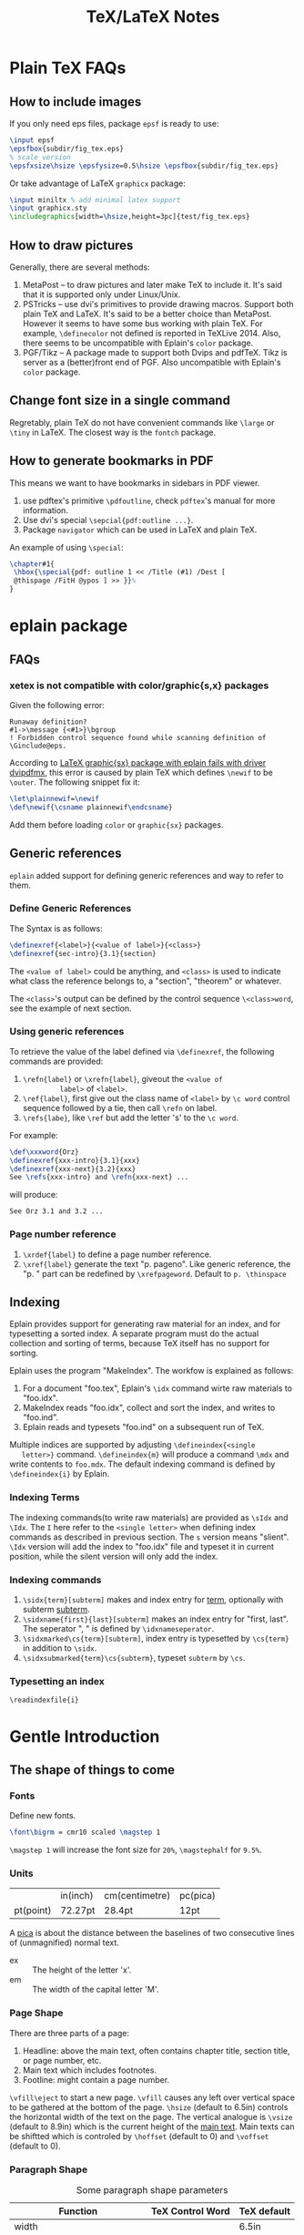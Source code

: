 #+TITLE: TeX/LaTeX Notes

* Plain TeX FAQs
** How to include images
If you only need eps files, package =epsf= is ready to use:
#+BEGIN_SRC tex
  \input epsf
  \epsfbox{subdir/fig_tex.eps}
  % scale version
  \epsfxsize\hsize \epsfysize=0.5\hsize \epsfbox{subdir/fig_tex.eps}
#+END_SRC
Or take advantage of LaTeX =graphicx= package:
#+BEGIN_SRC tex
  \input miniltx % add minimal latex support
  \input graphicx.sty
  \includegraphics[width=\hsize,height=3pc]{test/fig_tex.eps}
#+END_SRC
** How to draw pictures
Generally, there are several methods:
1. MetaPost -- to draw pictures and later make TeX to include
   it. It's said that it is supported only under Linux/Unix.
2. PSTricks -- use dvi's primitives to provide drawing
   macros. Support both plain TeX and LaTeX. It's said to be a
   better choice than MetaPost. However it seems to have some bus
   working with plain TeX. For example, =\definecolor= not defined
   is reported in TeXLive 2014. Also, there seems to be
   uncompatible with Eplain's =color= package.
3. PGF/Tikz -- A package made to support both Dvips and
   pdfTeX. Tikz is server as a (better)front end of PGF. Also
   uncompatible with Eplain's =color= package.

** Change font size in a single command
Regretably, plain TeX do not have convenient commands like =\large=
or =\tiny= in LaTeX. The closest way is the =fontch= package.
** How to generate bookmarks in PDF
This means we want to have bookmarks in sidebars in PDF viewer.

1. use pdftex's primitive =\pdfoutline=, check =pdftex='s manual
   for more information.
2. Use dvi's special =\sepcial{pdf:outline ...}=.
3. Package =navigator= which can be used in LaTeX and plain TeX.

An example of using =\special=:
#+BEGIN_SRC tex
  \chapter#1{
   \hbox{\special{pdf: outline 1 << /Title (#1) /Dest [
   @thispage /FitH @ypos ] >> }}%
  }
#+END_SRC

* eplain package

** FAQs
*** xetex is not compatible with color/graphic{s,x} packages
Given the following error:
#+BEGIN_EXAMPLE
Runaway definition?
#1->\message {<#1>}\bgroup 
! Forbidden control sequence found while scanning definition of \Ginclude@eps.
#+END_EXAMPLE
According to
[[http://tex.stackexchange.com/questions/191489/latex-graphicsx-package-with-eplain-fails-with-driver-dvipdfmx][LaTeX
graphic{sx} package with eplain fails with driver dvipdfmx]], this
error is caused by plain TeX which defines =\newif= to be
=\outer=. The following snippet fix it:
#+BEGIN_SRC tex
  \let\plainnewif=\newif
  \def\newif{\csname plainnewif\endcsname}
#+END_SRC
Add them before loading =color= or =graphic{sx}= packages.
** Generic references
=eplain= added support for defining generic references and way to
refer to them.
*** Define Generic References
The Syntax is as follows:
#+BEGIN_SRC tex
  \definexref{<label>}{<value of label>}{<class>}
  \definexref{sec-intro}{3.1}{section}
#+END_SRC
The =<value of label>= could be anything, and =<class>= is used to
indicate what class the reference belongs to, a "section",
"theorem" or whatever.

The =<class>='s output can be defined by the control sequence
=\<class>word=, see the example of next section.
*** Using generic references
To retrieve the value of the label defined via =\definexref=, the
following commands are provided:
1. =\refn{label}= or =\xrefn{label}=, giveout the =<value of
          label>= of =<label>=.
2. =\ref{label}=, first give out the class name of =<label>= by
   =\c word= control sequence followed by a tie, then call
   =\refn= on label.
3. =\refs{labe}=, like =\ref= but add the letter 's' to the =\c word=.

For example: 
#+BEGIN_SRC tex
  \def\xxxword{Orz}
  \definexref{xxx-intro}{3.1}{xxx}
  \definexref{xxx-next}{3.2}{xxx}
  See \refs{xxx-intro} and \refn{xxx-next} ...
#+END_SRC
will produce:
#+BEGIN_EXAMPLE
See Orz 3.1 and 3.2 ...
#+END_EXAMPLE
*** Page number reference
1. =\xrdef{label}= to define a page number reference.
2. =\xref{label}= generate the text "p. pageno". Like generic
   reference, the "p. " part can be redefined by
   =\xrefpageword=. Default to =p. \thinspace=

** Indexing
Eplain provides support for generating raw material for an index,
and for typesetting a sorted index. A separate program must do the
actual collection and sorting of terms, because TeX itself has no
support for sorting.

Eplain uses the program "MakeIndex". The workfow is explained as
follows:
1. For a document "foo.tex", Eplain's =\idx= command wirte raw
   materials to "foo.idx".
2. MakeIndex reads "foo.idx", collect and sort the index, and
   writes to "foo.ind".
3. Eplain reads and typesets "foo.ind" on a subsequent run of TeX.

Multiple indices are supported by adjusting =\defineindex{<single
   letter>}= command. =\defineindex{m}= will produce a command =\mdx=
and write contents to =foo.mdx=. The default indexing command is
defined by =\defineindex{i}= by Eplain.

*** Indexing Terms
The indexing commands(to write raw materials) are provided as
=\sIdx= and =\Idx=. The =I= here refer to the =<single letter>=
when defining index commands as described in previous section. The
=s= version means "slient". =\Idx= version will add the index to
"foo.idx" file and typeset it in current position, while the
silent version will only add the index.

*** Indexing commands
1. =\sidx{term}[subterm]= makes and index entry for _term_,
   optionally with subterm _subterm_.
2. =\sidxname{first}{last}[subterm]= makes an index entry for
   "first, last". The seperator ", " is defined by =\idxnameseperator=.
3. =\sidxmarked\cs{term}[subterm]=, index entry is typesetted by
   =\cs{term}= in addition to =\sidx=.
4. =\sidxsubmarked{term}\cs{subterm}=, typeset =subterm= by =\cs=.

*** Typesetting an index
=\readindexfile{i}=


* Gentle Introduction
** The shape of things to come
*** Fonts
Define new fonts.
#+BEGIN_SRC tex
  \font\bigrm = cmr10 scaled \magstep 1
#+END_SRC
=\magstep 1= will increase the font size for =20%=, =\magstephalf=
for =9.5%=.

*** Units
|           | in(inch) | cm(centimetre) | pc(pica) |
| pt(point) | 72.27pt  | 28.4pt         | 12pt     |

A _pica_ is about the distance between the baselines of two
consecutive lines of (unmagnified) normal text.

- ex :: The height of the letter 'x'.
- em :: The width of the capital letter 'M'.

*** Page Shape
There are three parts of a page:
1. Headline: above the main text, often contains chapter title,
   section title, or page number, etc.
2. Main text which includes footnotes.
3. Footline: might contain a page number.

=\vfill\eject= to start a new page. =\vfill= causes any left over
vertical space to be gathered at the bottom of the page. =\hsize=
(default to 6.5in) controls the horizontal width of the text on the
page. The vertical analogue is =\vsize= (default to 8.9in) which is
the current height of the _main text_. Main texts can be shiftted
which is controled by =\hoffset= (default to 0) and =\voffset=
(default to 0).

*** Paragraph Shape
#+CAPTION: Some paragraph shape parameters
| Function                    | TeX Control Word | TeX default |
|-----------------------------+------------------+-------------|
| width                       | \hsize           | 6.5in       |
| indentation on first line   | \parindent       | 20pt        |
| distance between lines      | \baselineskip    | 12pt        |
| distance between paragraphs | \parskip         | 0pt         |

=\noindent= can be added at the beginning of a paragraph to avoid
indent only for this paticular paragraph.

A more flexialbe way to control the width of paragraphs is to use
=\rightskip= and =\leftskip= to set the right and left margins of
paragraphs respectively. =\narrower= is handy for setting both
=\rightskip= and =\leftskip= to =\parindent=.

Lines can be made with different lengths within one paragraph by
using =\hangindent= (default to 0pt) and =\hangafter= (default to
1). =\hangindent= controls the indent width, left if positive,
right negative. =\hangafter= controls the number of lines before
=\hangindent= take effect. For example =\hangafter = 6= means the
first =6= lines are normal while =\hangindent = -6= means the last
=6= lines are normal.

The control word =\parshape= can be used to make paragraphs with a
great variety of shapes.

=\vskip 1 in= is used to insert extra spaces between
paragraphs. =\vskip= will not insert spaces across page
boundaries. If you actually want to insert spaces at the top of a
page, you can use =vglue 1 in= instead or surround =\vskip= between
environment =\topinsert= and =\endinsert=:
#+BEGIN_SRC tex
  \topinsert
  \vskip 1 in
  \centerline{Figure 1}
  \endinsert
#+END_SRC
Some special control word are made for convenience for making
small vertical skip: =\smallskip=, =\medskip=, =\bigskip=.

*** Line Shape
=\leftline{some text}=, =\rightline{some text}=, =\centerline{some
    text}= and even =\line{some text}= are provide for making special lines.

Other types of spacing can be get by using the control word =\hfil=.

It's possible to move horizontally using =\hskip= in a manner
analogous with =\vskip=.

The right justification can be canceled by using the control word =\raggedright=.
*** Headlines and Footlines
The lines for title and page numbers that go above and below the
main text are produced by using =\headline={...}= and
=\footline={...}= 

The principle is the same as using =\line=. A helpful control word
is =\pageno= which represents the current page number. For example:
=\headline={\hfil \tenrm Page \the\pageno}=. The control word
=\the= takes the internal value of next word if it is an
appropriate control word and prints it as text. =\folio= is an
alternative to =\the \pageno=, except that it will print roman
numbers when =\pageno= is negative.

Different headlines can be produced for even and odd pages in the
following manner:
#+BEGIN_SRC tex
  \headline={\ifodd \pageno {...}\else {...} \fi}
#+END_SRC
*** Overfull and underfull boxes
The badness of a line measures how badly the words are spaced and
is a number between 0(perfect) and 10000(horrible). There is a
parameter called =\hbadness= whose default value is 1000. Any line
whose badness is greater than =\hbadness= is reported as underfull
box.

Similarily, TeX allows a line to be slightly longer than =\hsize=
in order to achieve a more balanced appearance. If the badness of a
line is greater than =\tolerance= (default to 200), TeX will add a
new word at the end of the line although it might exceed
=\hsize=. =\hfuzz= (default to 0.1pt) determines how much excess is
allowed. If =\hfuzz= is exceeded overfull box is reported. 

The width of slug(boxes) is controled by =\overfullrule=. Including
=\overfullrule = 0 pt= in your file will preventing the printing of slugs.

All the above concept have their vertical analogues. =\vbadness=
controls vertical text boxes.

** Groups
Groups are formed by surround objecs with '{ contents }'. For
example: ={\bf three boldface words}=. Also, size changes can be
made  in the text that are only temporary:
#+BEGIN_SRC tex
  {
    \hsize = 4in
    \parindent = 0pt
    \leftskip = 1in
    Some text...
    /par % This is an easy mistake to make
         % use a \par or a blank line here to indicate the end of a paragraph
  }
#+END_SRC

** Math
How to insert texts between math equations? Use =hbox=. =$x=y+1 
   \hbox{ whenever } y = x+1$=. Note the space on either side of the
word within the brace.

#+CAPTION: Adding space to mathematical text
| Name                | Control Sequence |
|---------------------+------------------|
| Double quad         | \qquad           |
| Quad                | \quad            |
| Space               | \_(space)        |
| Thick space         | \;               |
| Medium space        | \>               |
| Thin space          | \,               |
| Negative thin space | \!               |

#+CAPTION: Greek Characters
|----------+------------+-------------+---------------+--------+----------+----------+------------|
| \alpha   | =\alpha=   | \beta       | =\beta=       | \gamma | =\gamma= | \delta   | =\delta=   |
| \epsilon | =\epsilon= | \varepsilon | =\varepsilon= | \zeta  | =\zeta=  | \eta     | =\eta=     |
| \theta   | =\theta=   | \vartheta   | =\vartheta=   | \iota  | =\iota=  | \kappa   | =\kappa=   |
| \lambda  | =\lambda=  | \mu         | =\mu=         | \nu    | =\nu=    | \xi      | =\xi=      |
| o        | =o=        | \pi         | =\pi=         | \rho   | =\rho=   | \varrho  | =\varrho=  |
| \sigma   | =\sigma=   | \varsigma   | =\varsigma=   | \tau   | =\tau=   | \upsilon | =\upsilon= |
| \phi     | =\phi=     | \varphi     | =\varphi=     | \chi   | =\chi=   | \psi     | =\psi=     |
| \omega   | =\omega=   | \Gamma      | =\Gamma=      | \Delta | =\Delta= | \Theta   | =\Theta=   |
| \Lambda  | =\Lambda=  | \Xi         | =\Xi=         | \Pi    | =\Pi=    | \Sigma   | =\Sigma=   |
| \Upsilon | =\Upsilon= | \Phi        | =\Phi=        | \Psi   | =\Psi=   | \Omega   | =\Omega=   |

*** Fractions
=$${a+b \over c+d}$$= yields:$$a+b \over c+d$$

*** Subscript and superscript
=$\sum_{k=1}^nk^2$= yields: $\sum_{k=1}^nk^2$.
and =$\int_0^x f(t)\,dt$= will give: $\int_0^x f(t)\,dt$

*** Roots, square and otherwise
To typeset a square root, use =\sqrt{...}=, to make cube or other
roots, use =\root n \of {...}=.

=$\sqrt{x^2+y^2}$=: $\sqrt{x^2+y^2}$

=$\root n \of {1+x^n}$=: $\root n \of {1+x^n}$

*** Lines, above and below
Use the construction =\overline{...}= and =\underline{...}= to put
line above and below expressions.

=$\overline{x+y} = \overline{x}+\overline{y}$=: $\overline{x+y}=\overline{x}+\overline{y}$

To underline non-mathematical text, use =\underbar{...}=

*** Delimiters large and small
To make larger left delimiters the control words =\bigl=, =\Bigl=,
=\biggl= and =\Biggl= are used in front of the delimiter;
similarily, =\bigr=, =\Bigr=, =\biggr= and =\Biggr= are used for
the right delimiters. For example: =$\Bigl[$=

Of course, you can let TeX choose the right size of delimiter by
using control words =\left= and =\right= before our
delimiters. Thus =\left[...\right]= will generate right size for
=[...]=. Note that =\left= and =\right= should appear in pairs.

*** proclaim
=\proclaim= macro is used to stating theorems, corollaries,
propositions and the like. 
#+BEGIN_SRC tex
  \proclaim Theorem 1(H.``G.''Wells). In the country of the blind, the
  one-eyed man is king.
#+END_SRC

*** Matrices
Matrices are typeset using combinations of the alignment character
=&= and the control word =\cr= to indicate the end of the
line. Start with =$$\pmatrix{...}$$=.
#+BEGIN_SRC tex
  $$\pmatrix{
    a & b & c & d \cr
    b & a & c+d & c-d \cr
    0 & 0 & a+b & a-b \cr
    0 & 0 & ab & cd \cr
  }$$
#+END_SRC
The entries can be flushed left or right with the help of =\hfill=.

It is possible to have matrices that use other delimiters. Using
=\matrix= instead of =\pmatrix= will leave off the parentheses, so
the delimiters must be explicitly included using =\left= and =\right=
#+BEGIN_SRC tex
  $$\left |
  \matrix{
    a & b & c & d \cr
    b & a & c+d & c-d \cr
    0 & 0 & a+b & a-b \cr
    0 & 0 & ab & cd \cr
  }
  \right | $$
#+END_SRC
It is even possible to use =\left.= and =\right.= to indicate the
delimiter is deleted(note the use of period). It is the same
effect to not adding delimiters at all, but it will be needed when
you want only opening or closing delimiter.

=\cdots=, =\vdots= and =\ddots= can be used to insert horizontal,
vertical, and diagonal dots.

*** Displayed Equations
Equation alignment is done with the alignment character =&= and
the control word =\cr= and =\eqalign=.
#+BEGIN_SRC tex
  $$ \eqalign{
    a+b &= c+d \cr
    x &= w+y+x \cr
    m+n+o+p &= q \cr
  } $$
#+END_SRC

Displayed equations can be numbered at either the right or left
margin, =\eqno ...= to indicate right margin and =\leqno= for left.

It's possible to number aligned equations by using the control
word =\eqalignno= and =\leqalignno=.
#+BEGIN_SRC tex
  $$ \eqalignno{
    a+b &= c+d & (1)\cr
    x &= w+y+x \cr
    m+n+o+p &= q & * \cr
  } $$
#+END_SRC

** All in a row
There are two method to align texts. The first is using tabbing
environment, the second is horizontal alignment environment.

*** Picking up the tab
First, set the tab position using =\settabs=, then a line starts
with the control symbol =\+= and ends with =\cr=.
#+BEGIN_SRC tex
  \settabs 4 \columns
  \+ British Columbia & Alberta & Saskatchewan & Manitoba \cr
  \+ Ontario & Quebec & New Brunswick & Nova Scotia \cr
  \+ & Prince Edward Island & Newfoundland \cr
#+END_SRC
We can also set tab positions to a given string
#+BEGIN_SRC tex
  \settabs \+ \quad Year \quad & \quad Price \quad & \quad Dividend & \cr 
  \+ \hfill Year \quad & \quad Price \quad & \quad Dividend \cr
  \+ \hfill 1971 \quad & \quad 41--54 \quad & \qquad \$2.60 \cr
  \+ \hfill 2 \quad & \quad 41--54 \quad & \qquad \$2.70 \cr
  \+ \hfill 3 \quad & \quad 46--55 \quad & \qquad \$2.87 \cr
  \+ \hfill 4 \quad & \quad 40--53 \quad & \qquad \$3.24 \cr
  \+ \hfill 5 \quad & \quad 45--52 \quad & \qquad \$3.40 \cr
#+END_SRC

*** Horizontal alignemnt with more sophisticated patters
The general pattern in the =\halign= is as follows:
#+BEGIN_SRC tex
  \halign{ <template line> \cr
  <first display line> \cr
  <second display line> \cr
  ...
  <last display line> \cr
  }
#+END_SRC
Both template line and display line are seperated by =&=
symbol. In template line, symbol =#= indicate the contents of the
corresponding section in display line and thus must appear in each section.
#+BEGIN_SRC tex
  \halign{\hskip 2 in $#$& \hfil \quad # \hfil & \qquad $#$ & \hfil \quad # \hfil \cr
  \alpha & alpha & \beta & beta \cr
  \gamma & gamma & \delta & delta \cr
  \epsilon & epsilon & \zeta & zeta \cr
  }
#+END_SRC

Alignment can be escaped using =\noalign{...}=, this is useful
when adding rulers: =\noalign{\hrule}=.

Below is a general pattern to generate table:
#+BEGIN_SRC tex
  $$\vbox{
  \offinterlineskip
  \halign{
  \strut \vrule # & \vrule # & . . . & \vrule # \vrule \cr
  \noalign{\hrule}
  <first column entry> & <second column entry> & . . . & <last column entry> \cr
  \noalign{\hrule}
  ...
  \noalign{\hrule}
  <first column entry> & <second column entry> & . . . & <last column entry> \cr
  \noalign{\hrule}
  }
  }$$
#+END_SRC

** Rolling your own
In this section, we'll create new control word.

*** The lone and short of it
The control word =\def= is used to define new control words. The
simplest form is =\def\newname{...}=. Then whenever =\newname=
appears in your file, it will be replaced by its definition.

*** Filling in with parameters
Macro with one parameter: =\def\newword#1{...}=. Then the symbol
=#1= may appear between braces (several times) in the definition
of =\newword=. *The spacing in the definition is crucial here;
there must be no spaces before the opening brace*.

The parameter of a macro can be no more than one paragraph long,
and this is a safety feature.

Macros with more than one parameter is trivial: =\def\talks#1#2{#1
    talks to #2}=. Note that the parameter number should come in
consecutive order, that is =#1, #2, #3=, otherwise error
occurs. The parameter may go up to =#9=.

*** By any other name
Use =\let \newname = \oldname= to rename control words.

** Digging a little deeper
*** Big files, little files
=\input filename= will cause =filename.tex= to be read immediately as
if the text of =filename.tex= had been part of the file that read
it in.

The =\input= control word also allows the use of predesigned
macros, i.e. the predesigned macro will affect the file being read.

*** Larger macro packages
The plain TeX package is contained in a _format file_
=plain.fmt=. Macros can be showed by =\show\macroname= in the TeX shell.

*** Horizontal and vertical lines
We know that =\hrule= will generate a vertical line whose width is
the current value of =\hsize=, and then continue on with a new
paragraph. It is possible to specify wdith of hrule by =\hrule
    width 5 cm= for example; also you can use =\vskip= or =\bigskip=
to put some space above or below the hrule:
#+BEGIN_SRC tex
  \parindent = 0pt \parskip=12pt
  Here is the text before the hrule
  \bigskip
  \hrule width 3 in
  And here is some text after the hrule
#+END_SRC

In fact, we can also specify the *height* (default to 0.4pt, the
amount by which the hrule extends above the baseline on which the
type is being set) and *depth* (default to 0pt, the amount by
which the hrule extends below the baseline on which the type is
being set). For example:
#+BEGIN_SRC tex
  \hrule width 3 in height 2 pt depth 3pt
#+END_SRC
The above three parameter may be given in any order.

A vrule may be defined analogously to an hrule by specifying the
=width=, =height= and =depth=. But unlike hrule, it will not
automatically start a new paragraph when it appears, and has 0.4pt
width by default and the same height with a line on which it is
being set.

*** Boxes with boxes
A hbox is formed by using =\hbox{...}=. The size of an hbox can be
specified by =\hbox to 5 cm{Contents of the box}= for
example. Note that this is easy to get underfull or overfull
box. Use =\hfil= to absorb the extra space.

Note that there might be spaces in hboxes that is out of your
expectation. Unless a line ends in a control word, there is always
a space between the last entry in one line and the first one in
the next line, so if this is not what you want, use % at the end
of that line to comment it out.

It's easy to move boxes up, down, left or right on the page by
=\raise=, =\lower=, =\moveleft= and =\moveright=. For
example =\moveright 1in in \vbox{...}=. Note that the default
depth of =\strut= is 3.5pt.

It is also possible to fill a box with either an hrule or with
dots. The idea is to use =\hrulefill= or =\dotfill= in the hbox.

** Reference
- "A Gentle Introduction to TeX"
* TeXBook
** Characters
Character codes are can be expressed in several formats:
decimal,octal, hexadecimal. =\char92=, =\char'134= and =\char"5C=
are the same and correspond to the above three format. Note the use
of single quote ='= and double quote ="= here.
** Glue
Glue has three attributes: space, the ability to stretch and its
ability to shrink. A glue is stretched or shrinked by the
percentage of their ability. Check texbook page 70 for details.

You should add glues applying the following rules:
1. The natural glue space should be the amount of space that looks best.
2. The glue stretch shdould be the maximum amount of space that can
   be added to the natural spacing before the layout begins to look bad.
3. The glue shrink should be the maximum amount of space that can
   be subtracted from the natural spacing before the layout begins
   to look bad.

Vertical glue is created by writing =\vskip<glue>=, where =<glue>=
is any glue specification. The usual way to specify =<glue>= to TeX
is:
#+BEGIN_SRC tex
  <dimen> plus <dimen> minus <dimen>
#+END_SRC
where =plus<dimen>= and =minus<dimen>= are optional and assumed to
be zero if not present. Horizontal glue is created by =\hskip=.

Infinite glue is specified by =\vfil= and =\vfill= or their
horizontal correspondings. Glue with infinite stretch and shrink
ability is specifed by =\hss= (horizontal stretch or shrink) or
=\vss=. And =\hfilneg= and =\vfilneg= will cancel the
stretchability of =\hfil= and =\vfil=.

Inifinities are specified by special units =fil=, =fill= and
=filll= in the =<dimen>= parts of a stretchability or
shrinkability. For example, =\vfil=, =\vfill=, =\vss= and
=\vfilneg= are essentially equivalent to:
#+BEGIN_SRC tex
  \vskip 0pt plus 1fil
  \vskip 0pt plus 1fill
  \vskip 0pt plus 1fil minus 1fil
  \vskip 0pt plus -fil
#+END_SRC

=\hbox to <dimen>{contents}= to set the width of hbox, =\hbox
   spread <dimen>{contents}= create a box whose width is a given
amount more than the natural width of its contents.

** Boxes
Summary of specifing boxes:
1. A character by itself makes a character box, in horizontal mode;
   this character is taken from the current font.
2. The command =\hrule= and =\vrule= make rule boxes.
3. Otherwise you can make hboxes and vboxes, which fall under the
   generic term =<box>=, A box has one of the following seven forms:
   #+BEGIN_SRC tex
     \hbox<box specification>{<horizontal material>}
     \vbox<box specification>{<vertical material>}
     \vtop<box specification>{<vertical material>}
     \box<register number>
     \copy<register number>
     \vsplit<register number> to <dimen>
     \lastbox
   #+END_SRC
   Here a =<box specification> is either =to<dimen>= or
   =spread<dimen>= or empty;

Glue is a special case of leaders. Normally, the space in glue
contains nothing, we can specify its filling contents by control
word =\leaders=: =\leaders<box or glue>\hskip<glue>=

** How TeX break paragraphs into lines
A way to indicate TeX not to break at current point is to insert
=~= character. For example: =Chapter~12= will not break between the
word =Chapter= and the number =12=, thus assure best looking.

Another method is using =hbox= because TeX will not break any boxes.

However if you want to force break in the middle of a paragraph,
just say =\break=. And if you want TeX to fill up the right hand
part of a line with blank space just before a forced line break,
without indenting the next line, just say =\hfil\break=.

Option =\obeylines= is used to keep the original consecutive lines
to appear line-to-line in the output. When adding this option,
every end-of-line in the input is treated as a =\par= instead of
consecutive end-of-line characters.

Roughly speaking, TeX breaks paragraphs into lines in the following
way: Breakpoints are inserted between words or after hyphens so as
to produce lines whose badnesses do not exceed the current
=\tolerance=. If there's no way to insert such breakpoints, an
overfull box is set. Otherwise the breakpoints are chosen so that
the paragraph is mathematically optimal, i.e., best possible, in
the sense that it has no more "demerits" than you could obtain by
any other sequence of breakpoints. Demerits are based on the
badnesses of individual line and on the existence of such things as
consecutive lines that end with hyphens or tight lines that occur
next to loose ones.

A discretionary break consists of three sequence of  characters
called _pre-break_, _post-break_ and _no-break_ texts.
#+BEGIN_SRC tex
  \discretionary{<pre-break text>}{<post-break text>}{<no-break text>}
#+END_SRC
If a line break occurs, the pre-break text will appear at the end
of the current line and the post-break text will occur at the
beginning of next line, but if no break happens, the no-break text
will appear in the current line. For example, the propper break of
the word "difficult" is provided as:
#+BEGIN_SRC tex
  di\discretionary{f-}{fi}{ffi}cult
#+END_SRC

Each potential breakpoint has an associated "penalty", which
represents the "aesthetic cost" of breaking at that place. For
example, you say =\penalty 100= at some point in a paragraph, that
position will be legitimate place to break between lines, but a
penalty 100 will be charged. If you say =\penalty-100=, you are
telling that this is a rather good palce to break.   

Any penalty that is 10000 or more is considered to be so large that
TeX never breaks there. At the other extreme, any penalty that is
-10000 or less is considered to be so small that TeX will always
break there. The =\nobreak= is simply an abbreviation of =\penalty10000=.
* TeX by Topci
** Macro
A parameter is called undelimited if it is followed immediately by
another parameter in the =<parameter text>= or by the opening brace
of the =<replacement text>=, it is called delimited if it is
following any other tokens.
*** Undelimited Parameter
When a macro with an undelimited parameter is expanded, TeX scans
ahead (without expanding) until a non-blank token is found. If
this token is not an explicit =<left brace>=, it is taken to be
the argument corresponding to the parameter. Otherwise a
=<balanced text>= is absorbed by scanning until the matching
explicit =<right brace>= has been found. This balanced text then
constitutes the argument.

For example: =\def\foo#1#2#3{#1(#2)#3}=, the call to =\foo123=
gives =1(2)3=; but =\foo 1 2 3= also gives the same result. This
example illustrate the definition of "token" and how TeX skip spaces.
*** Delimited parameters
Character token acting as delimiters in the parameter text have
both their character code and category code stored; the delimiters
of the actual arguments have to match both.

When looking for the argument corresponding to a delimited
parameter, TeX absorbs all tokens without expansion(but balancing
braces) until the (exact sequence of) delimiting tokens is
encountered. The delimeting tokens are not part of the argument;
they are removed from the input stream during the macro call.

* Fonts

** Good fonts
We kown that TeX's default roman fonts sucks. So here I'll record
some fonts that I encounter is good looking.

1. =URWPalladioL=
